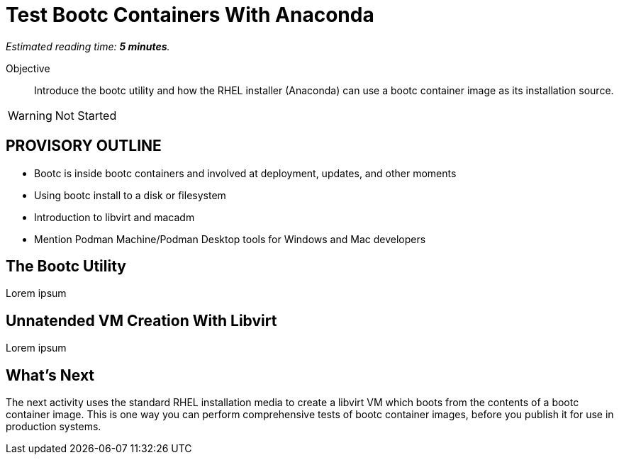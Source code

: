 :time_estimate: 5

= Test Bootc Containers With Anaconda

_Estimated reading time: *{time_estimate} minutes*._

Objective::
Introduce the bootc utility and how the RHEL installer (Anaconda) can use a bootc container image as its installation source.

WARNING: Not Started

== PROVISORY OUTLINE

* Bootc is inside bootc containers and involved at deployment, updates, and other moments
* Using bootc install to a disk or filesystem
* Introduction to libvirt and macadm
* Mention Podman Machine/Podman Desktop tools for Windows and Mac developers


== The Bootc Utility

Lorem ipsum

== Unnatended VM Creation With Libvirt

Lorem ipsum


== What's Next

The next activity uses the standard RHEL installation media to create a libvirt VM which boots from the contents of a bootc container image.
This is one way you can perform comprehensive tests of bootc container images, before you publish it for use in production systems.
